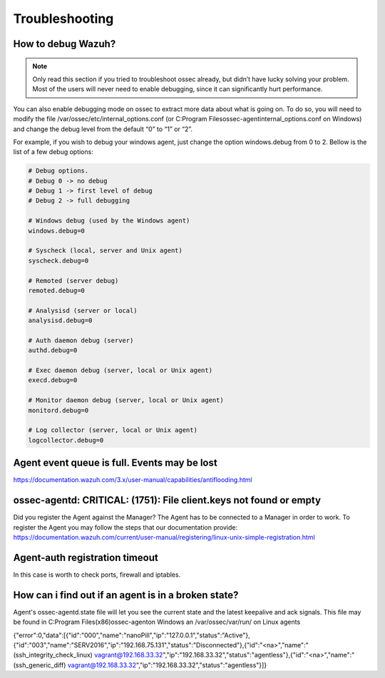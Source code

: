 .. Copyright (C) 2019 Wazuh, Inc.

.. _faq_troubleshooting:

Troubleshooting
===============

How to debug Wazuh?
-------------------

.. note:: Only read this section if you tried to troubleshoot ossec already, but didn’t have lucky solving your problem. Most of the users will never need to enable debugging, since it can significantly hurt performance.


You can also enable debugging mode on ossec to extract more data about what is going on. To do so, you will need to modify the file /var/ossec/etc/internal_options.conf (or C:\Program Files\ossec-agent\internal_options.conf on Windows) and change the debug level from the default “0” to “1” or “2”.

For example, if you wish to debug your windows agent, just change the option windows.debug from 0 to 2. Bellow is the list of a few debug options:

.. code-block:: xml

  # Debug options.
  # Debug 0 -> no debug
  # Debug 1 -> first level of debug
  # Debug 2 -> full debugging

  # Windows debug (used by the Windows agent)
  windows.debug=0

  # Syscheck (local, server and Unix agent)
  syscheck.debug=0

  # Remoted (server debug)
  remoted.debug=0

  # Analysisd (server or local)
  analysisd.debug=0

  # Auth daemon debug (server)
  authd.debug=0

  # Exec daemon debug (server, local or Unix agent)
  execd.debug=0

  # Monitor daemon debug (server, local or Unix agent)
  monitord.debug=0

  # Log collector (server, local or Unix agent)
  logcollector.debug=0




Agent event queue is full. Events may be lost
---------------------------------------------

https://documentation.wazuh.com/3.x/user-manual/capabilities/antiflooding.html


ossec-agentd: CRITICAL: (1751): File client.keys not found or empty
-------------------------------------------------------------------
Did you register the Agent against the Manager? The Agent has to be connected to a Manager in order to work. To register the Agent you may follow the steps that our documentation provide: https://documentation.wazuh.com/current/user-manual/registering/linux-unix-simple-registration.html


Agent-auth registration timeout
-------------------------------
In this case is worth to check ports, firewall and iptables.



How can i find out if an agent is in a broken state?
----------------------------------------------------
Agent's ossec-agentd.state file will let you see the current state and the latest keepalive and ack signals.
This file may be found in C:\Program Files(x86)\ossec-agent\ on Windows an /var/ossec/var/run/ on Linux agents




{"error":0,"data":[{"id":"000","name":"nanoPill","ip":"127.0.0.1","status":"Active"},{"id":"003","name":"SERV2016","ip":"192.168.75.131","status":"Disconnected"},{"id":"<na>","name":"(ssh_integrity_check_linux) vagrant@192.168.33.32","ip":"192.168.33.32","status":"agentless"},{"id":"<na>","name":"(ssh_generic_diff) vagrant@192.168.33.32","ip":"192.168.33.32","status":"agentless"}]}